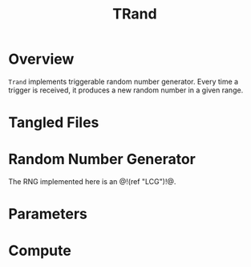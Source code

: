 #+TITLE: TRand
* Overview
=Trand= implements triggerable random number generator.
Every time a trigger is received, it produces a new random
number in a given range.
* Tangled Files
* Random Number Generator
The RNG implemented here is an @!(ref "LCG")!@.
* Parameters
* Compute
